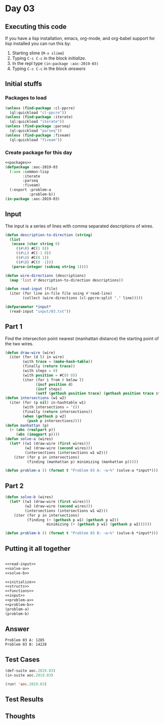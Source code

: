 #+STARTUP: indent contents
#+OPTIONS: num:nil toc:nil
* Day 03
** Executing this code
If you have a lisp installation, emacs, org-mode, and org-babel
support for lisp installed you can run this by:
1. Starting slime (=M-x slime=)
2. Typing =C-c C-c= in the block [[initialize][initialize]].
3. In the repl type =(in-package :aoc-2019-03)=
4. Typing =C-c C-c= in the block [[answers][answers]]
** Initial stuffs
*** Packages to load
#+NAME: packages
#+BEGIN_SRC lisp :results silent
  (unless (find-package :cl-ppcre)
    (ql:quickload "cl-ppcre"))
  (unless (find-package :iterate)
    (ql:quickload "iterate"))
  (unless (find-package :parseq)
    (ql:quickload "parseq"))
  (unless (find-package :fiveam)
    (ql:quickload "fiveam"))
#+END_SRC
*** Create package for this day
#+NAME: initialize
#+BEGIN_SRC lisp :noweb yes :results silent
  <<packages>>
  (defpackage :aoc-2019-03
    (:use :common-lisp
          :iterate
          :parseq
          :fiveam)
    (:export :problem-a
             :problem-b))
  (in-package :aoc-2019-03)
#+END_SRC
** Input
The input is a series of lines with comma separated descriptions of
wires.
#+NAME: read-input
#+BEGIN_SRC lisp :results silent
  (defun description-to-direction (string)
    (list
     (ecase (char string 0)
       ((#\R) #C(1 0))
       ((#\L) #C(-1 0))
       ((#\U) #C(0 1))
       ((#\D) #C(0 -1)))
     (parse-integer (subseq string 1))))

  (defun wire-directions (descriptions)
    (map 'list #'description-to-direction descriptions))

  (defun read-input (file)
    (iter (for line in-file file using #'read-line)
          (collect (wire-directions (cl-ppcre:split "," line)))))
#+END_SRC
#+NAME: input
#+BEGIN_SRC lisp :noweb yes :results silent
  (defparameter *input*
    (read-input "input/03.txt"))
#+END_SRC
** Part 1
Find the intersection point nearest (manhattan distance) the starting
point of the two wires.
#+NAME: solve-a
#+BEGIN_SRC lisp :noweb yes :results silent
  (defun draw-wire (wire)
    (iter (for (d l) in wire)
          (with trace = (make-hash-table))
          (finally (return trace))
          (with steps = 0)
          (with position = #C(0 0))
          (iter (for i from 0 below l)
                (incf position d)
                (incf steps)
                (setf (gethash position trace) (gethash position trace steps)))))
  (defun intersections (w1 w2)
    (iter (for (p nil) in-hashtable w1)
          (with intersections = '())
          (finally (return intersections))
          (when (gethash p w2)
            (push p intersections))))
  (defun manhattan (p)
    (+ (abs (realpart p))
       (abs (imagpart p))))
  (defun solve-a (wires)
    (let* ((w1 (draw-wire (first wires)))
           (w2 (draw-wire (second wires)))
           (intersections (intersections w1 w2)))
      (iter (for p in intersections)
            (finding (manhattan p) minimizing (manhattan p)))))
#+END_SRC
#+NAME: problem-a
#+BEGIN_SRC lisp :noweb yes :results silent
  (defun problem-a () (format t "Problem 03 A: ~a~%" (solve-a *input*)))
#+END_SRC
** Part 2
#+NAME: solve-b
#+BEGIN_SRC lisp :noweb yes :results silent
  (defun solve-b (wires)
    (let* ((w1 (draw-wire (first wires)))
           (w2 (draw-wire (second wires)))
           (intersections (intersections w1 w2)))
      (iter (for p in intersections)
            (finding (+ (gethash p w1) (gethash p w2))
                     minimizing (+ (gethash p w1) (gethash p w2))))))
#+END_SRC
#+NAME: problem-b
#+BEGIN_SRC lisp :noweb yes :results silent
  (defun problem-b () (format t "Problem 03 B: ~a~%" (solve-b *input*)))
#+END_SRC
** Putting it all together
#+NAME: structs
#+BEGIN_SRC lisp :noweb yes :results silent

#+END_SRC
#+NAME: functions
#+BEGIN_SRC lisp :noweb yes :results silent
  <<read-input>>
  <<solve-a>>
  <<solve-b>>
#+END_SRC
#+NAME: answers
#+BEGIN_SRC lisp :results output :exports both :noweb yes :tangle 2019.03.lisp
  <<initialize>>
  <<structs>>
  <<functions>>
  <<input>>
  <<problem-a>>
  <<problem-b>>
  (problem-a)
  (problem-b)
#+END_SRC
** Answer
#+RESULTS: answers
: Problem 03 A: 1285
: Problem 03 B: 14228
** Test Cases
#+NAME: test-cases
#+BEGIN_SRC lisp :results output :exports both
  (def-suite aoc.2019.03)
  (in-suite aoc.2019.03)

  (run! 'aoc.2019.03)
#+END_SRC
** Test Results
#+RESULTS: test-cases
** Thoughts
